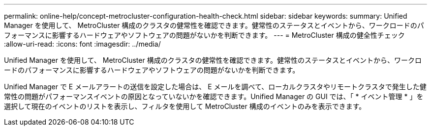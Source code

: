 ---
permalink: online-help/concept-metrocluster-configuration-health-check.html 
sidebar: sidebar 
keywords:  
summary: Unified Manager を使用して、 MetroCluster 構成のクラスタの健常性を確認できます。健常性のステータスとイベントから、ワークロードのパフォーマンスに影響するハードウェアやソフトウェアの問題がないかを判断できます。 
---
= MetroCluster 構成の健全性チェック
:allow-uri-read: 
:icons: font
:imagesdir: ../media/


[role="lead"]
Unified Manager を使用して、 MetroCluster 構成のクラスタの健常性を確認できます。健常性のステータスとイベントから、ワークロードのパフォーマンスに影響するハードウェアやソフトウェアの問題がないかを判断できます。

Unified Manager で E メールアラートの送信を設定した場合は、 E メールを調べて、ローカルクラスタやリモートクラスタで発生した健常性の問題がパフォーマンスイベントの原因となっていないかを確認できます。Unified Manager の GUI では、「 * イベント管理 * 」を選択して現在のイベントのリストを表示し、フィルタを使用して MetroCluster 構成のイベントのみを表示できます。
